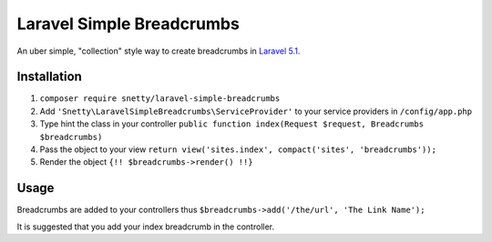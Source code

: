 ################################################################################
 Laravel Simple Breadcrumbs
################################################################################

An uber simple, "collection" style way to create breadcrumbs in `Laravel 5.1 <http://laravel.com/>`_.

================================================================================
 Installation
================================================================================

1. ``composer require snetty/laravel-simple-breadcrumbs``
2. Add ``'Snetty\LaravelSimpleBreadcrumbs\ServiceProvider'`` to your service providers in ``/config/app.php``
3. Type hint the class in your controller ``public function index(Request $request, Breadcrumbs $breadcrumbs)``
4. Pass the object to your view ``return view('sites.index', compact('sites', 'breadcrumbs'));``
5. Render the object ``{!! $breadcrumbs->render() !!}``

================================================================================
 Usage
================================================================================

Breadcrumbs are added to your controllers thus ``$breadcrumbs->add('/the/url', 'The Link Name');``

It is suggested that you add your index breadcrumb in the controller.